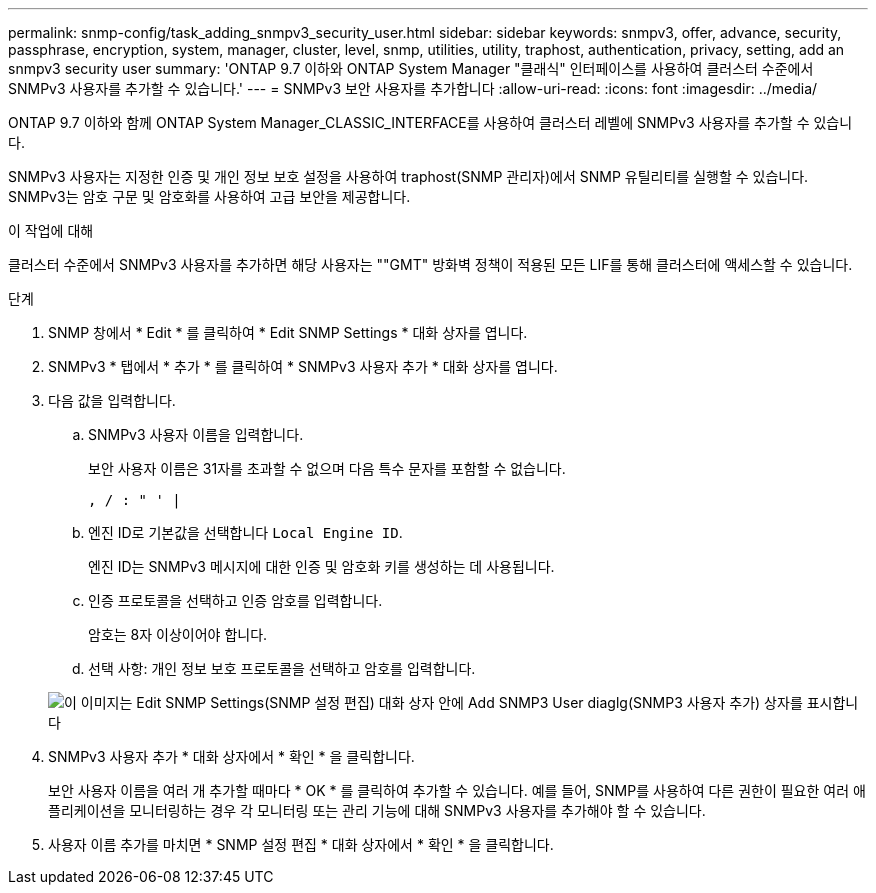 ---
permalink: snmp-config/task_adding_snmpv3_security_user.html 
sidebar: sidebar 
keywords: snmpv3, offer, advance, security, passphrase, encryption, system, manager, cluster, level, snmp, utilities, utility, traphost, authentication, privacy, setting, add an snmpv3 security user 
summary: 'ONTAP 9.7 이하와 ONTAP System Manager "클래식" 인터페이스를 사용하여 클러스터 수준에서 SNMPv3 사용자를 추가할 수 있습니다.' 
---
= SNMPv3 보안 사용자를 추가합니다
:allow-uri-read: 
:icons: font
:imagesdir: ../media/


[role="lead"]
ONTAP 9.7 이하와 함께 ONTAP System Manager_CLASSIC_INTERFACE를 사용하여 클러스터 레벨에 SNMPv3 사용자를 추가할 수 있습니다.

SNMPv3 사용자는 지정한 인증 및 개인 정보 보호 설정을 사용하여 traphost(SNMP 관리자)에서 SNMP 유틸리티를 실행할 수 있습니다. SNMPv3는 암호 구문 및 암호화를 사용하여 고급 보안을 제공합니다.

.이 작업에 대해
클러스터 수준에서 SNMPv3 사용자를 추가하면 해당 사용자는 ""GMT" 방화벽 정책이 적용된 모든 LIF를 통해 클러스터에 액세스할 수 있습니다.

.단계
. SNMP 창에서 * Edit * 를 클릭하여 * Edit SNMP Settings * 대화 상자를 엽니다.
. SNMPv3 * 탭에서 * 추가 * 를 클릭하여 * SNMPv3 사용자 추가 * 대화 상자를 엽니다.
. 다음 값을 입력합니다.
+
.. SNMPv3 사용자 이름을 입력합니다.
+
보안 사용자 이름은 31자를 초과할 수 없으며 다음 특수 문자를 포함할 수 없습니다.

+
`, / : " ' |`

.. 엔진 ID로 기본값을 선택합니다 `Local Engine ID`.
+
엔진 ID는 SNMPv3 메시지에 대한 인증 및 암호화 키를 생성하는 데 사용됩니다.

.. 인증 프로토콜을 선택하고 인증 암호를 입력합니다.
+
암호는 8자 이상이어야 합니다.

.. 선택 사항: 개인 정보 보호 프로토콜을 선택하고 암호를 입력합니다.


+
image::../media/snmp_cfg_v3user_step3.gif[이 이미지는 Edit SNMP Settings(SNMP 설정 편집) 대화 상자 안에 Add SNMP3 User diaglg(SNMP3 사용자 추가) 상자를 표시합니다,in which the example user name "snmpv3user" is entered,the Engine ID is "LocalEngineID"]

. SNMPv3 사용자 추가 * 대화 상자에서 * 확인 * 을 클릭합니다.
+
보안 사용자 이름을 여러 개 추가할 때마다 * OK * 를 클릭하여 추가할 수 있습니다. 예를 들어, SNMP를 사용하여 다른 권한이 필요한 여러 애플리케이션을 모니터링하는 경우 각 모니터링 또는 관리 기능에 대해 SNMPv3 사용자를 추가해야 할 수 있습니다.

. 사용자 이름 추가를 마치면 * SNMP 설정 편집 * 대화 상자에서 * 확인 * 을 클릭합니다.

